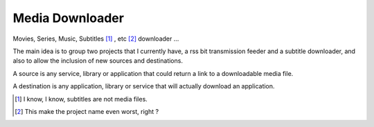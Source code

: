 Media Downloader
================

Movies, Series, Music, Subtitles [#]_ , etc [#]_ downloader ... 

The main idea is to group two projects that I currently have, a rss bit
transmission feeder and a subtitle downloader, and also to allow the inclusion
of new sources and destinations.

A source is any service, library or application that could return a link to a
downloadable media file.

A destination is any application, library or service that will actually download
an application.

.. [#] I know, I know, subtitles are not media files.
.. [#] This make the project name even worst, right ?
